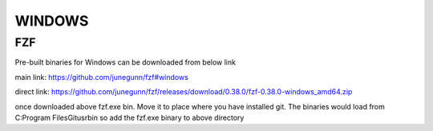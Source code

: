 WINDOWS
=======

FZF
---

Pre-built binaries for Windows can be downloaded from below link

main link: https://github.com/junegunn/fzf#windows

direct link: https://github.com/junegunn/fzf/releases/download/0.38.0/fzf-0.38.0-windows_amd64.zip

once downloaded above fzf.exe bin. Move it to place where you have installed
git. The binaries would load from C:\Program Files\Git\usr\bin so add the fzf.exe
binary to above directory

